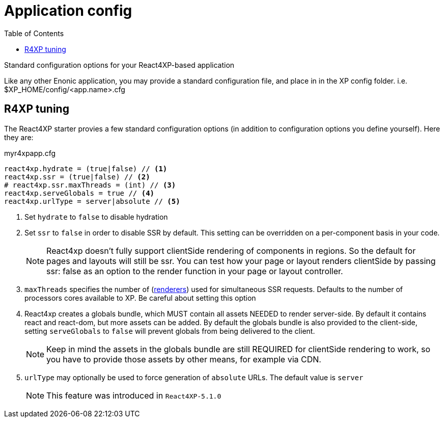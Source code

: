 = Application config
:toc: right

Standard configuration options for your React4XP-based application

Like any other Enonic application, you may provide a standard configuration file, and place in in the XP config folder. i.e. $XP_HOME/config/<app.name>.cfg

== R4XP tuning
The React4XP starter provies a few standard configuration options (in addition to configuration options you define yourself). Here they are:


.myr4xpapp.cfg
[source,properties]
----
react4xp.hydrate = (true|false) // <1>
react4xp.ssr = (true|false) // <2>
# react4xp.ssr.maxThreads = (int) // <3>
react4xp.serveGlobals = true // <4>
react4xp.urlType = server|absolute // <5>
----

<1> Set `hydrate` to `false` to disable hydration
<2> Set `ssr` to `false` in order to disable SSR by default. This setting can be overridden on a per-component basis in your code.
+
NOTE: React4xp doesn't fully support clientSide rendering of components in regions. So the default for pages and layouts will still be ssr. You can test how your page or layout renders clientSide by passing ssr: false as an option to the render function in your page or layout controller.
<3> `maxThreads` specifies the number of (<<api#renderers, renderers>>) used for simultaneous SSR requests. Defaults to the number of processors cores available to XP. Be careful about setting this option
<4>  React4xp creates a globals bundle, which MUST contain all assets NEEDED to render server-side. By default it contains react and react-dom, but more assets can be added. By default the globals bundle is also provided to the client-side, setting `serveGlobals` to `false` will prevent globals from being delivered to the client.
+
NOTE: Keep in mind the assets in the globals bundle are still REQUIRED for
clientSide rendering to work, so you have to provide those assets by other
means, for example via CDN.
<5> `urlType` may optionally be used to force generation of `absolute` URLs. The default value is `server`
+
NOTE: This feature was introduced in `React4XP-5.1.0`